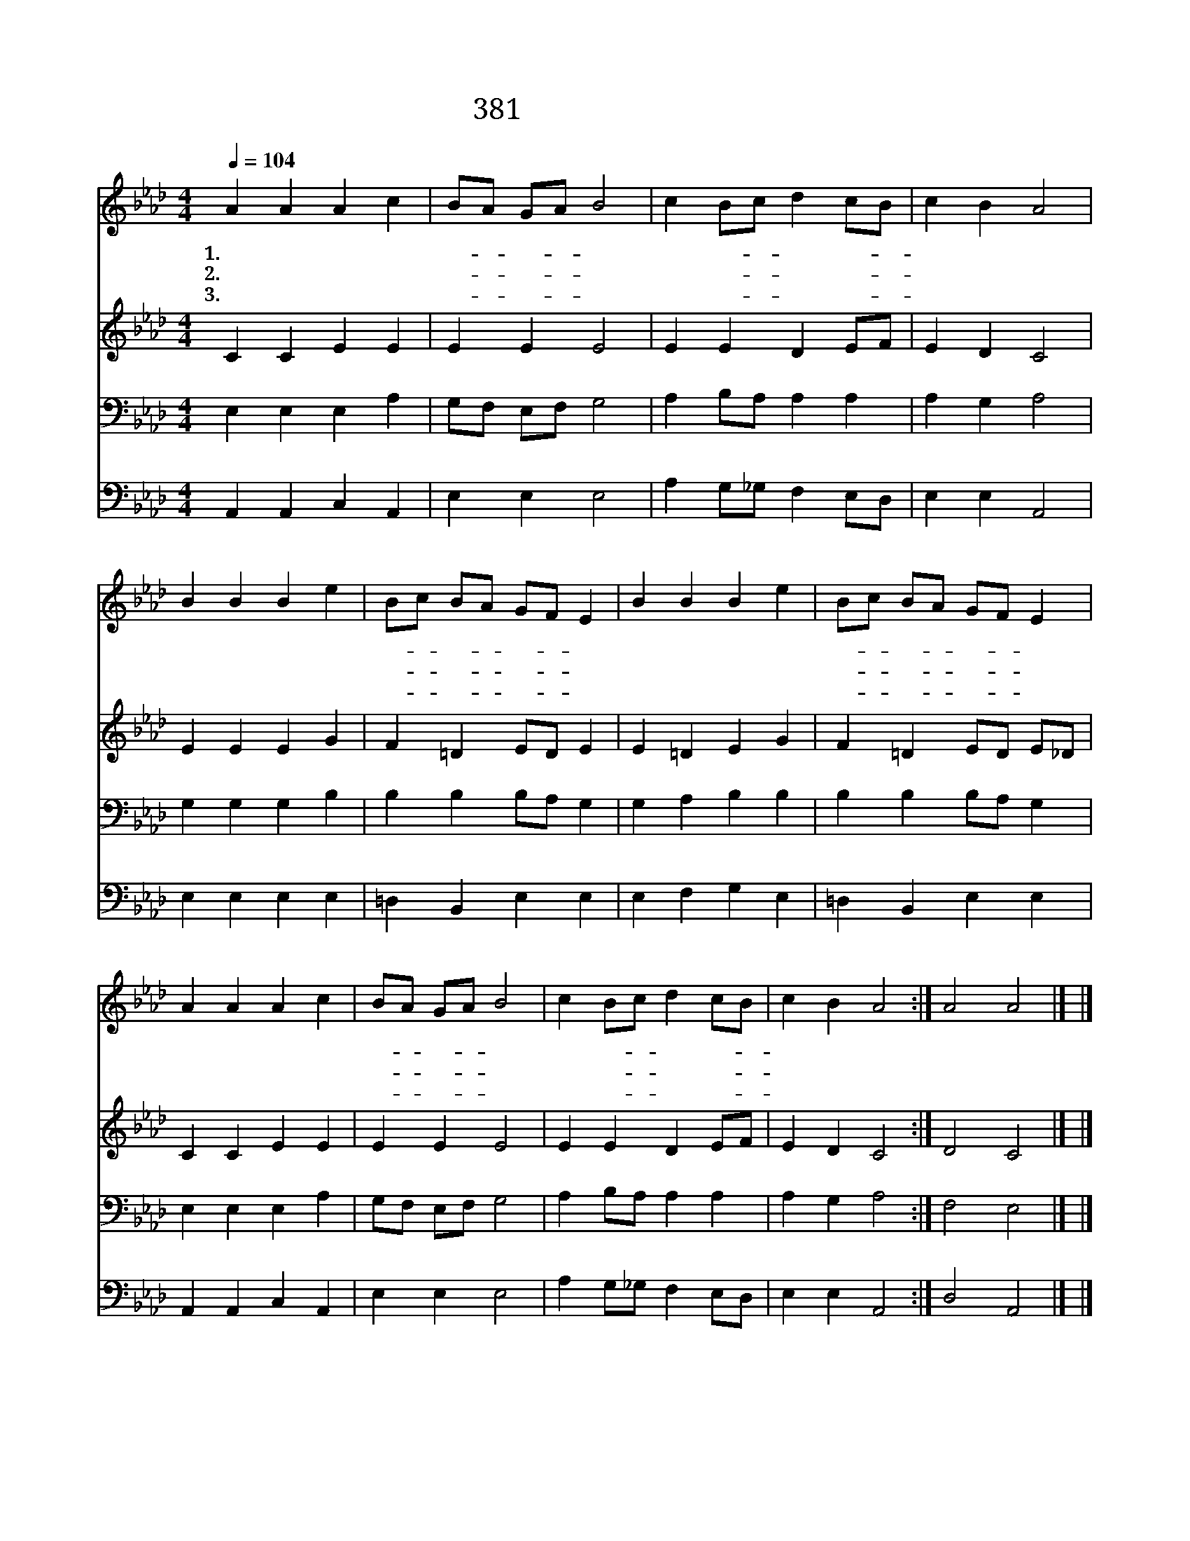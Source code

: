 X:333
T:381 충성하라 죽도록
Z:Anonymous/Old Melody
Z:Copyright © 1999 by ÀüµµÈ¯
Z:All Rights Reserved
%%score 1 2 3 4
L:1/4
Q:1/4=104
M:4/4
I:linebreak $
K:Ab
V:1 treble
L:1/8
V:2 treble
V:3 bass
V:4 bass
V:1
 A2 A2 A2 c2 | BA GA B4 | c2 Bc d2 cB | c2 B2 A4 | B2 B2 B2 e2 | Bc BA GF E2 | B2 B2 B2 e2 | %7
w: 1.충 성 하 라|죽- * 도- * 록|충 성- * 하 라- *|주 님 께|슬 픔 이 나|괴- * 로- * 움- * 이|주 의 사 랑|
w: 2.충 성 하 라|죽- * 도- * 록|충 성- * 하 라- *|주 님 께|찬 란 하 다|저- * 면- * 류- * 관|들 려 온 다|
w: 3.충 성 하 라|죽- * 도- * 록|충 성- * 하 라- *|주 님 께|항 상 내 가|힘- * 쓰- * 오- * 리|주 여 나 를|
 Bc BA GF E2 | A2 A2 A2 c2 | BA GA B4 | c2 Bc d2 cB | c2 B2 A4 :| A4 A4 |] |] %14
w: 못- * 끊- * 으- * 리|충 성 하 라|죽- * 도- * 록|충 성- * 하 라- *|끝 까 지|||
w: 주- * 의- * 음- * 성|충 성 하 라|죽- * 도- * 록|충 성- * 하 라- *|끝 까 지|||
w: 도- * 우- * 소- * 서|충 성 하 라|죽- * 도- * 록|충 성- * 하 라- *|끝 까 지|아 멘||
V:2
 C C E E | E E E2 | E E D E/F/ | E D C2 | E E E G | F =D E/D/ E | E =D E G | F =D E/D/ E/_D/ | %8
 C C E E | E E E2 | E E D E/F/ | E D C2 :| D2 C2 |] |] %14
V:3
 E, E, E, A, | G,/F,/ E,/F,/ G,2 | A, B,/A,/ A, A, | A, G, A,2 | G, G, G, B, | B, B, B,/A,/ G, | %6
 G, A, B, B, | B, B, B,/A,/ G, | E, E, E, A, | G,/F,/ E,/F,/ G,2 | A, B,/A,/ A, A, | A, G, A,2 :| %12
 F,2 E,2 |] |] %14
V:4
 A,, A,, C, A,, | E, E, E,2 | A, G,/_G,/ F, E,/D,/ | E, E, A,,2 | E, E, E, E, | =D, B,, E, E, | %6
 E, F, G, E, | =D, B,, E, E, | A,, A,, C, A,, | E, E, E,2 | A, G,/_G,/ F, E,/D,/ | E, E, A,,2 :| %12
 D,2 A,,2 |] |] %14
